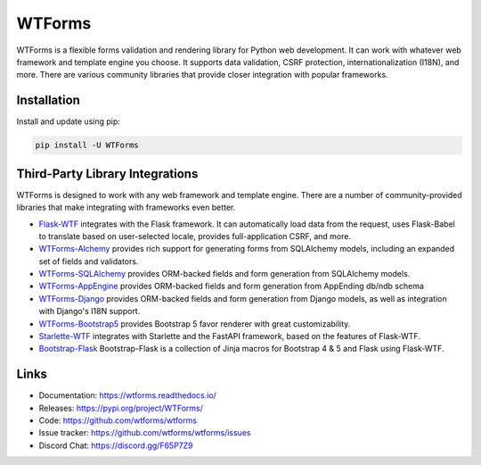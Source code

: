 WTForms
=======

WTForms is a flexible forms validation and rendering library for Python
web development. It can work with whatever web framework and template
engine you choose. It supports data validation, CSRF protection,
internationalization (I18N), and more. There are various community
libraries that provide closer integration with popular frameworks.


Installation
------------

Install and update using pip:

.. code-block:: text

    pip install -U WTForms


Third-Party Library Integrations
--------------------------------

WTForms is designed to work with any web framework and template engine.
There are a number of community-provided libraries that make integrating
with frameworks even better.

-   `Flask-WTF`_ integrates with the Flask framework. It can
    automatically load data from the request, uses Flask-Babel to
    translate based on user-selected locale, provides full-application
    CSRF, and more.
-   `WTForms-Alchemy`_ provides rich support for generating forms from
    SQLAlchemy models, including an expanded set of fields and
    validators.
-   `WTForms-SQLAlchemy`_ provides ORM-backed fields and form generation
    from SQLAlchemy models.
-   `WTForms-AppEngine`_ provides ORM-backed fields and form generation
    from AppEnding db/ndb schema
-   `WTForms-Django`_ provides ORM-backed fields and form generation
    from Django models, as well as integration with Django's I18N
    support.
-   `WTForms-Bootstrap5`_ provides Bootstrap 5 favor renderer with
    great customizability.
-   `Starlette-WTF`_ integrates with Starlette and the FastAPI
    framework, based on the features of Flask-WTF.
-   `Bootstrap-Flask`_ Bootstrap-Flask is a collection of Jinja macros
    for Bootstrap 4 & 5 and Flask using Flask-WTF.

.. _Flask-WTF: https://flask-wtf.readthedocs.io/
.. _WTForms-Alchemy: https://wtforms-alchemy.readthedocs.io/
.. _WTForms-SQLAlchemy: https://github.com/wtforms/wtforms-sqlalchemy
.. _WTForms-AppEngine: https://github.com/wtforms/wtforms-appengine
.. _WTForms-Django: https://github.com/wtforms/wtforms-django
.. _WTForms-Bootstrap5: https://github.com/LaunchPlatform/wtforms-bootstrap5
.. _Starlette-WTF: https://github.com/muicss/starlette-wtf
.. _Bootstrap-Flask: https://github.com/helloflask/bootstrap-flask


Links
-----

-   Documentation: https://wtforms.readthedocs.io/
-   Releases: https://pypi.org/project/WTForms/
-   Code: https://github.com/wtforms/wtforms
-   Issue tracker: https://github.com/wtforms/wtforms/issues
-   Discord Chat: https://discord.gg/F65P7Z9
